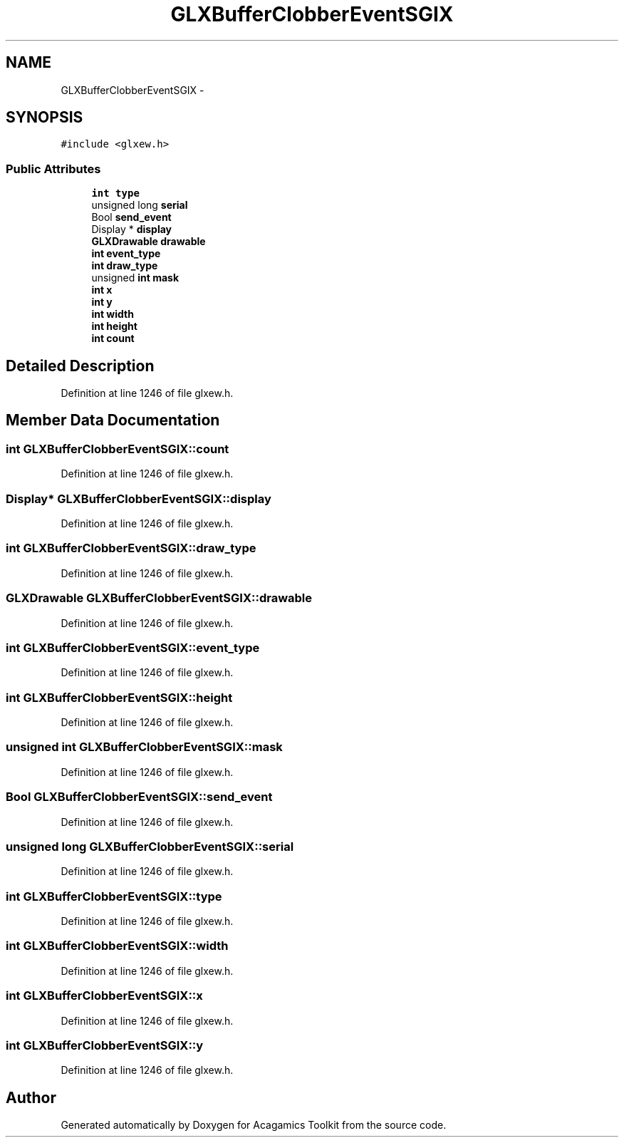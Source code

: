 .TH "GLXBufferClobberEventSGIX" 3 "Thu Apr 3 2014" "Acagamics Toolkit" \" -*- nroff -*-
.ad l
.nh
.SH NAME
GLXBufferClobberEventSGIX \- 
.SH SYNOPSIS
.br
.PP
.PP
\fC#include <glxew\&.h>\fP
.SS "Public Attributes"

.in +1c
.ti -1c
.RI "\fBint\fP \fBtype\fP"
.br
.ti -1c
.RI "unsigned long \fBserial\fP"
.br
.ti -1c
.RI "Bool \fBsend_event\fP"
.br
.ti -1c
.RI "Display * \fBdisplay\fP"
.br
.ti -1c
.RI "\fBGLXDrawable\fP \fBdrawable\fP"
.br
.ti -1c
.RI "\fBint\fP \fBevent_type\fP"
.br
.ti -1c
.RI "\fBint\fP \fBdraw_type\fP"
.br
.ti -1c
.RI "unsigned \fBint\fP \fBmask\fP"
.br
.ti -1c
.RI "\fBint\fP \fBx\fP"
.br
.ti -1c
.RI "\fBint\fP \fBy\fP"
.br
.ti -1c
.RI "\fBint\fP \fBwidth\fP"
.br
.ti -1c
.RI "\fBint\fP \fBheight\fP"
.br
.ti -1c
.RI "\fBint\fP \fBcount\fP"
.br
.in -1c
.SH "Detailed Description"
.PP 
Definition at line 1246 of file glxew\&.h\&.
.SH "Member Data Documentation"
.PP 
.SS "\fBint\fP GLXBufferClobberEventSGIX::count"

.PP
Definition at line 1246 of file glxew\&.h\&.
.SS "Display* GLXBufferClobberEventSGIX::display"

.PP
Definition at line 1246 of file glxew\&.h\&.
.SS "\fBint\fP GLXBufferClobberEventSGIX::draw_type"

.PP
Definition at line 1246 of file glxew\&.h\&.
.SS "\fBGLXDrawable\fP GLXBufferClobberEventSGIX::drawable"

.PP
Definition at line 1246 of file glxew\&.h\&.
.SS "\fBint\fP GLXBufferClobberEventSGIX::event_type"

.PP
Definition at line 1246 of file glxew\&.h\&.
.SS "\fBint\fP GLXBufferClobberEventSGIX::height"

.PP
Definition at line 1246 of file glxew\&.h\&.
.SS "unsigned \fBint\fP GLXBufferClobberEventSGIX::mask"

.PP
Definition at line 1246 of file glxew\&.h\&.
.SS "Bool GLXBufferClobberEventSGIX::send_event"

.PP
Definition at line 1246 of file glxew\&.h\&.
.SS "unsigned long GLXBufferClobberEventSGIX::serial"

.PP
Definition at line 1246 of file glxew\&.h\&.
.SS "\fBint\fP GLXBufferClobberEventSGIX::type"

.PP
Definition at line 1246 of file glxew\&.h\&.
.SS "\fBint\fP GLXBufferClobberEventSGIX::width"

.PP
Definition at line 1246 of file glxew\&.h\&.
.SS "\fBint\fP GLXBufferClobberEventSGIX::x"

.PP
Definition at line 1246 of file glxew\&.h\&.
.SS "\fBint\fP GLXBufferClobberEventSGIX::y"

.PP
Definition at line 1246 of file glxew\&.h\&.

.SH "Author"
.PP 
Generated automatically by Doxygen for Acagamics Toolkit from the source code\&.
